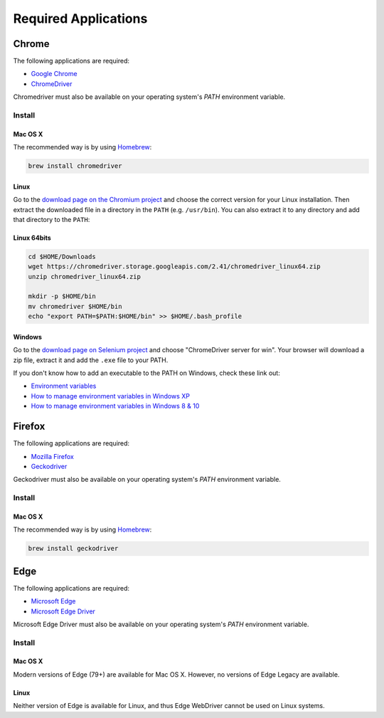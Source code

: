 +++++++++++++++++++++
Required Applications
+++++++++++++++++++++


Chrome
======


The following applications are required:

- `Google Chrome <http://google.com/chrome>`_
- `ChromeDriver <https://chromedriver.chromium.org/>`_

Chromedriver must also be available on your operating system's `PATH` environment variable.


Install
-------

Mac OS X
~~~~~~~~

The recommended way is by using `Homebrew <http://mxcl.github.com/homebrew/>`_:

.. code-block:: console

    brew install chromedriver


Linux
~~~~~

Go to the `download page on the Chromium project
<https://sites.google.com/chromium.org/driver/>`_ and choose
the correct version for your Linux installation. Then extract the downloaded file in a
directory in the ``PATH`` (e.g. ``/usr/bin``). You can also extract it to any
directory and add that directory to the ``PATH``:

Linux 64bits
~~~~~~~~~~~~

.. code-block:: console

    cd $HOME/Downloads
    wget https://chromedriver.storage.googleapis.com/2.41/chromedriver_linux64.zip
    unzip chromedriver_linux64.zip

    mkdir -p $HOME/bin
    mv chromedriver $HOME/bin
    echo "export PATH=$PATH:$HOME/bin" >> $HOME/.bash_profile


Windows
~~~~~~~

Go to the `download page on Selenium project <https://sites.google.com/a/chromium.org/chromedriver/downloads>`_ and choose
"ChromeDriver server for win". Your browser will download a zip file, extract it and add the ``.exe`` file to your PATH.

If you don't know how to add an executable to the PATH on Windows, check these link out:

* `Environment variables <http://msdn.microsoft.com/en-us/library/ms682653.aspx>`_
* `How to manage environment variables in Windows XP <http://support.microsoft.com/kb/310519>`_
* `How to manage environment variables in Windows 8 & 10 <https://www.computerhope.com/issues/ch000549.htm>`_


Firefox
=======


The following applications are required:

- `Mozilla Firefox <http://firefox.com>`_
- `Geckodriver <https://github.com/mozilla/geckodriver/releases>`_

Geckodriver must also be available on your operating system's `PATH` environment variable.


Install
-------

Mac OS X
~~~~~~~~

The recommended way is by using `Homebrew <http://mxcl.github.com/homebrew/>`_:

.. code-block:: console

    brew install geckodriver


Edge
====


The following applications are required:

- `Microsoft Edge <https://www.microsoft.com/edge>`_
- `Microsoft Edge Driver <https://developer.microsoft.com/en-us/microsoft-edge/tools/webdriver/>`_

Microsoft Edge Driver must also be available on your operating system's `PATH` environment variable.


Install
-------

Mac OS X
~~~~~~~~

Modern versions of Edge (79+) are available for Mac OS X.
However, no versions of Edge Legacy are available.


Linux
~~~~~

Neither version of Edge is available for Linux, and thus Edge WebDriver
cannot be used on Linux systems.
